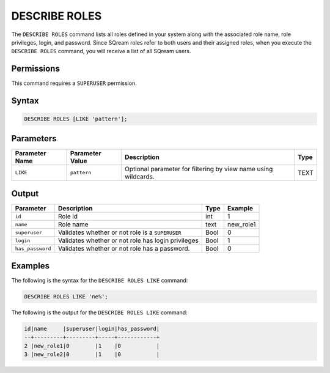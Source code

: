 .. _describe_roles:

*****************
DESCRIBE ROLES
*****************


The ``DESCRIBE ROLES`` command lists all roles defined in your system along with the associated role name, role privileges, login, and password. Since SQream roles refer to both users and their assigned roles, when you execute the ``DESCRIBE ROLES`` command, you will receive a list of all SQream users.

.. comment:: Clarification required for "login" and "password". 



Permissions
===========

This command requires a ``SUPERUSER`` permission.

Syntax
==========

.. code-block:: postgres

	DESCRIBE ROLES [LIKE 'pattern'];

Parameters
============

.. list-table:: 
   :widths: auto
   :header-rows: 1
   
   * - Parameter Name
     - Parameter Value
     - Description
     - Type
   * - ``LIKE``
     - ``pattern``
     - Optional parameter for filtering by view name using wildcards.
     - TEXT


Output
======

.. list-table:: 
   :widths: auto
   :header-rows: 1
   
   * - Parameter
     - Description
     - Type
     - Example
   * - ``id``
     - Role id
     - int
     - 1
   * - ``name``
     - Role name
     - text
     - new_role1
   * - ``superuser``
     - Validates whether or not role is a ``SUPERUSER``
     - Bool
     - 0
   * - ``login``
     - Validates whether or not role has login privileges
     - Bool
     - 1
   * - ``has_password``
     - Validates whether or not role has a password.
     - Bool
     - 0

Examples
========

The following is the syntax for the ``DESCRIBE ROLES LIKE`` command:

.. code-block:: postgres

	DESCRIBE ROLES LIKE 'ne%';


The following is the output for the ``DESCRIBE ROLES LIKE`` command:


.. code-block:: console

	id|name     |superuser|login|has_password|
	--+---------+---------+-----+------------+
	2 |new_role1|0        |1    |0           |
	3 |new_role2|0        |1    |0           |
